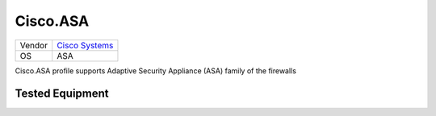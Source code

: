 Cisco.ASA
=========

====== ========================================
Vendor `Cisco Systems <http://www.cisco.com/>`_
OS     ASA
====== ========================================

Cisco.ASA profile supports Adaptive Security Appliance (ASA) family of the firewalls

Tested Equipment
----------------
.. supported:: Cisco.ASA

